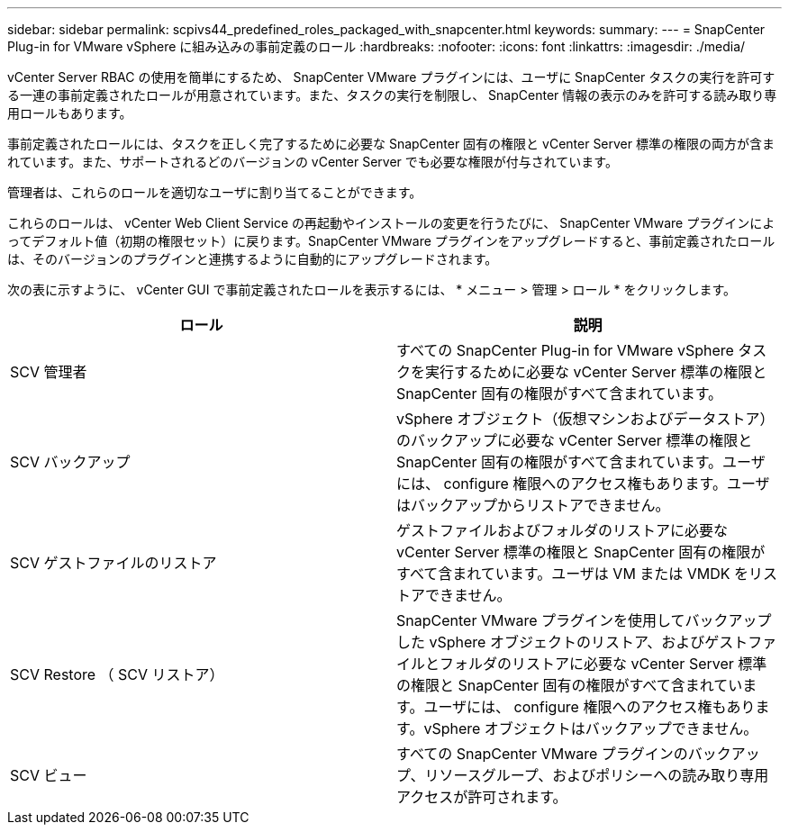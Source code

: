 ---
sidebar: sidebar 
permalink: scpivs44_predefined_roles_packaged_with_snapcenter.html 
keywords:  
summary:  
---
= SnapCenter Plug-in for VMware vSphere に組み込みの事前定義のロール
:hardbreaks:
:nofooter: 
:icons: font
:linkattrs: 
:imagesdir: ./media/


vCenter Server RBAC の使用を簡単にするため、 SnapCenter VMware プラグインには、ユーザに SnapCenter タスクの実行を許可する一連の事前定義されたロールが用意されています。また、タスクの実行を制限し、 SnapCenter 情報の表示のみを許可する読み取り専用ロールもあります。

事前定義されたロールには、タスクを正しく完了するために必要な SnapCenter 固有の権限と vCenter Server 標準の権限の両方が含まれています。また、サポートされるどのバージョンの vCenter Server でも必要な権限が付与されています。

管理者は、これらのロールを適切なユーザに割り当てることができます。

これらのロールは、 vCenter Web Client Service の再起動やインストールの変更を行うたびに、 SnapCenter VMware プラグインによってデフォルト値（初期の権限セット）に戻ります。SnapCenter VMware プラグインをアップグレードすると、事前定義されたロールは、そのバージョンのプラグインと連携するように自動的にアップグレードされます。

次の表に示すように、 vCenter GUI で事前定義されたロールを表示するには、 * メニュー > 管理 > ロール * をクリックします。

|===
| ロール | 説明 


| SCV 管理者 | すべての SnapCenter Plug-in for VMware vSphere タスクを実行するために必要な vCenter Server 標準の権限と SnapCenter 固有の権限がすべて含まれています。 


| SCV バックアップ | vSphere オブジェクト（仮想マシンおよびデータストア）のバックアップに必要な vCenter Server 標準の権限と SnapCenter 固有の権限がすべて含まれています。ユーザには、 configure 権限へのアクセス権もあります。ユーザはバックアップからリストアできません。 


| SCV ゲストファイルのリストア | ゲストファイルおよびフォルダのリストアに必要な vCenter Server 標準の権限と SnapCenter 固有の権限がすべて含まれています。ユーザは VM または VMDK をリストアできません。 


| SCV Restore （ SCV リストア） | SnapCenter VMware プラグインを使用してバックアップした vSphere オブジェクトのリストア、およびゲストファイルとフォルダのリストアに必要な vCenter Server 標準の権限と SnapCenter 固有の権限がすべて含まれています。ユーザには、 configure 権限へのアクセス権もあります。vSphere オブジェクトはバックアップできません。 


| SCV ビュー | すべての SnapCenter VMware プラグインのバックアップ、リソースグループ、およびポリシーへの読み取り専用アクセスが許可されます。 
|===